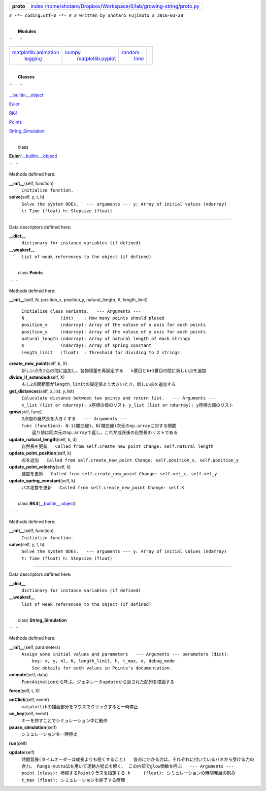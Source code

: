 +-------------+------------------------------------------------------------------------------------------------------------------------------------------+
|             | `index <.>`__                                                                                                                            |
|             | `/home/shotaro/Dropbox/Workspace/6/lab/growing-string/proto.py <file:/home/shotaro/Dropbox/Workspace/6/lab/growing-string/proto.py>`__   |
| **proto**   |                                                                                                                                          |
+-------------+------------------------------------------------------------------------------------------------------------------------------------------+

``# -*- coding:utf-8 -*- # # written by Shotaro Fujimoto # 2016-03-28``

|  
|  **Modules**

``      ``

 

+--------------------------------------------------------+---------------------------------------------------+----------------------------+----+
| `matplotlib.animation <matplotlib.animation.html>`__   | `numpy <numpy.html>`__                            | `random <random.html>`__   |    |
|  `logging <logging.html>`__                            |  `matplotlib.pyplot <matplotlib.pyplot.html>`__   |  `time <time.html>`__      |    |
+--------------------------------------------------------+---------------------------------------------------+----------------------------+----+

|  
|  **Classes**

``      ``

 

`\_\_builtin\_\_.object <__builtin__.html#object>`__

`Euler <proto.html#Euler>`__

`RK4 <proto.html#RK4>`__

`Points <proto.html#Points>`__

`String\_Simulation <proto.html#String_Simulation>`__

|  
|  class
**Euler**\ (`\_\_builtin\_\_.object <__builtin__.html#object>`__)

``   ``

 

| Methods defined here:

**\_\_init\_\_**\ (self, function)
    ``Initialize function.``

**solve**\ (self, y, t, h)
    ``Solve the system ODEs.   --- arguments --- y: Array of initial values (ndarray) t: Time (float) h: Stepsize (float)``

--------------

| Data descriptors defined here:

**\_\_dict\_\_**
    ``dictionary for instance variables (if defined)``

**\_\_weakref\_\_**
    ``list of weak references to the object (if defined)``

|  
|  class **Points**

``   ``

 

| Methods defined here:

**\_\_init\_\_**\ (self, N, position\_x, position\_y, natural\_length,
K, length\_limit)
    ``Initialize class variants.   --- Arguments --- N              (int)    : How many points should placed position_x     (ndarray): Array of the valuse of x axis for each points position_y     (ndarray): Array of the valuse of y axis for each points natural_length (ndarray): Array of natural length of each strings K              (ndarray): Array of spring constant length_limit   (float)  : Threshold for dividing to 2 strings``

**create\_new\_point**\ (self, k, X)
    ``新しい点を2点の間に追加し，各物理量を再設定する   k番目とk+1番目の間に新しい点を追加``

**divide\_if\_extended**\ (self, X)
    ``もし2点間距離がlength_limitの設定値より大きいとき，新しい点を追加する``

**get\_distances**\ (self, x\_list, y\_list)
    ``Caluculate distance between two points and return list.   --- Arguments --- x_list (list or ndarray): x座標の値のリスト y_list (list or ndarray): y座標の値のリスト``

**grow**\ (self, func)
    ``2点間の自然長を大きくする   --- Arguments --- func (function): N-1(開曲線)，N(閉曲線)次元のnp.arrayに対する関数     返り値は同次元のnp.arrayで返し，これが成長後の自然長のリストである``

**update\_natural\_length**\ (self, k, d)
    ``自然長を更新   Called from self.create_new_point Change: self.natural_length``

**update\_point\_position**\ (self, k)
    ``点を追加   Called from self.create_new_point Change: self.position_x, self.position_y``

**update\_point\_velocity**\ (self, k)
    ``速度を更新   Called from self.create_new_point Change: self.vel_x, self.vel_y``

**update\_spring\_constant**\ (self, k)
    ``バネ定数を更新   Called from self.create_new_point Change: self.K``

|  
|  class **RK4**\ (`\_\_builtin\_\_.object <__builtin__.html#object>`__)

``   ``

 

| Methods defined here:

**\_\_init\_\_**\ (self, function)
    ``Initialize function.``

**solve**\ (self, y, t, h)
    ``Solve the system ODEs.   --- arguments --- y: Array of initial values (ndarray) t: Time (float) h: Stepsize (float)``

--------------

| Data descriptors defined here:

**\_\_dict\_\_**
    ``dictionary for instance variables (if defined)``

**\_\_weakref\_\_**
    ``list of weak references to the object (if defined)``

|  
|  class **String\_Simulation**

``   ``

 

| Methods defined here:

**\_\_init\_\_**\ (self, parameters)
    ``Assign some initial values and parameters   --- Arguments --- parameters (dict):     key: x, y, nl, K, length_limit, h, t_max, e, debug_mode     See details for each values in Points's documentation.``

**animate**\ (self, data)
    ``FuncAnimationから呼ぶ。ジェネレータupdateから返された配列を描画する``

**force**\ (self, t, X)

**onClick**\ (self, event)
    ``matplotlibの描画部分をマウスでクリックすると一時停止``

**on\_key**\ (self, event)
    ``キーを押すことでシミュレーション中に動作``

**pause\_simulation**\ (self)
    ``シミュレーションを一時停止``

**run**\ (self)

**update**\ (self)
    ``時間発展(タイムオーダーは成長よりも短くすること)   各点にかかる力は，それぞれに付いているバネから受ける力の合力。 Runge-Kutta法を用いて運動方程式を解く。 この内部でglow関数を呼ぶ   --- Arguments --- point (class): 参照するPointクラスを指定する h     (float): シミュレーションの時間発展の刻み t_max (float): シミュレーションを終了する時間``

